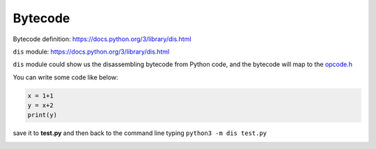 +++++++++++++++++++
Bytecode
+++++++++++++++++++

Bytecode definition: https://docs.python.org/3/library/dis.html


``dis`` module: https://docs.python.org/3/library/dis.html

``dis`` module could show us the disassembling bytecode from Python code, and the bytecode will map to the `opcode.h <https://github.com/python/cpython/blob/master/Include/opcode.h>`_

You can write some code like below:

.. code-block:: python

    x = 1+1
    y = x+2
    print(y)

save it to **test.py** and then back to the command line 
typing ``python3 -m dis test.py``

.. image:: image/dis_module.png

.. seealso:: `Scott Sanderson, Joe Jevnik - Playing with Python Bytecode - PyCon 2016 <https://www.youtube.com/watch?v=mxjv9KqzwjI&feature=youtu.be>`_

